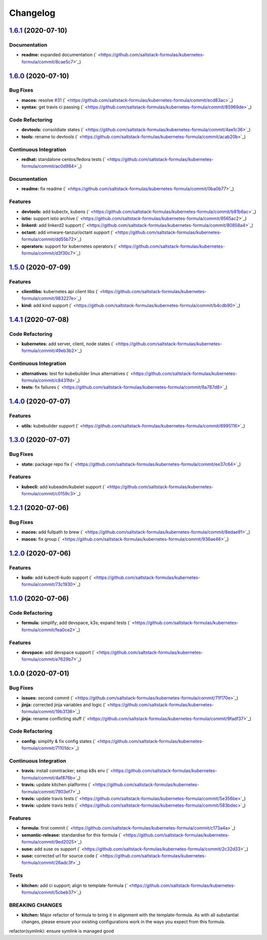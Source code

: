 
Changelog
=========

`1.6.1 <https://github.com/saltstack-formulas/kubernetes-formula/compare/v1.6.0...v1.6.1>`_ (2020-07-10)
------------------------------------------------------------------------------------------------------------

Documentation
^^^^^^^^^^^^^


* **readme:** expanded documentation (\ ` <https://github.com/saltstack-formulas/kubernetes-formula/commit/8cae5c7>`_\ )

`1.6.0 <https://github.com/saltstack-formulas/kubernetes-formula/compare/v1.5.0...v1.6.0>`_ (2020-07-10)
------------------------------------------------------------------------------------------------------------

Bug Fixes
^^^^^^^^^


* **macos:** resolve `#31 <https://github.com/saltstack-formulas/kubernetes-formula/issues/31>`_ (\ ` <https://github.com/saltstack-formulas/kubernetes-formula/commit/ecd83ac>`_\ )
* **syntax:** get travis ci passing (\ ` <https://github.com/saltstack-formulas/kubernetes-formula/commit/85969de>`_\ )

Code Refactoring
^^^^^^^^^^^^^^^^


* **devtools:** consoldiate states (\ ` <https://github.com/saltstack-formulas/kubernetes-formula/commit/4ae1c36>`_\ )
* **tools:** rename to devtools (\ ` <https://github.com/saltstack-formulas/kubernetes-formula/commit/acab20b>`_\ )

Continuous Integration
^^^^^^^^^^^^^^^^^^^^^^


* **redhat:** standalone centos/fedora tests (\ ` <https://github.com/saltstack-formulas/kubernetes-formula/commit/ac0d984>`_\ )

Documentation
^^^^^^^^^^^^^


* **readme:** fix readme (\ ` <https://github.com/saltstack-formulas/kubernetes-formula/commit/0ba0b77>`_\ )

Features
^^^^^^^^


* **devtools:** add kubectx, kubens (\ ` <https://github.com/saltstack-formulas/kubernetes-formula/commit/b81b6ac>`_\ )
* **istio:** support istio archive (\ ` <https://github.com/saltstack-formulas/kubernetes-formula/commit/6565ac2>`_\ )
* **linkerd:** add linkerd2 support (\ ` <https://github.com/saltstack-formulas/kubernetes-formula/commit/80858a4>`_\ )
* **octant:** add vmware-tanzur/octant support (\ ` <https://github.com/saltstack-formulas/kubernetes-formula/commit/dd55b72>`_\ )
* **operators:** support for kubernetes operators (\ ` <https://github.com/saltstack-formulas/kubernetes-formula/commit/d3f30c7>`_\ )

`1.5.0 <https://github.com/saltstack-formulas/kubernetes-formula/compare/v1.4.1...v1.5.0>`_ (2020-07-09)
------------------------------------------------------------------------------------------------------------

Features
^^^^^^^^


* **clientlibs:** kubernetes api client libs (\ ` <https://github.com/saltstack-formulas/kubernetes-formula/commit/983227e>`_\ )
* **kind:** add kind support (\ ` <https://github.com/saltstack-formulas/kubernetes-formula/commit/b4cdb90>`_\ )

`1.4.1 <https://github.com/saltstack-formulas/kubernetes-formula/compare/v1.4.0...v1.4.1>`_ (2020-07-08)
------------------------------------------------------------------------------------------------------------

Code Refactoring
^^^^^^^^^^^^^^^^


* **kubernetes:** add server, client, node states (\ ` <https://github.com/saltstack-formulas/kubernetes-formula/commit/49eb3b2>`_\ )

Continuous Integration
^^^^^^^^^^^^^^^^^^^^^^


* **alternatives:** test for kubebuilder linux alternatives (\ ` <https://github.com/saltstack-formulas/kubernetes-formula/commit/c8431fd>`_\ )
* **tests:** fix failures (\ ` <https://github.com/saltstack-formulas/kubernetes-formula/commit/8a787d8>`_\ )

`1.4.0 <https://github.com/saltstack-formulas/kubernetes-formula/compare/v1.3.0...v1.4.0>`_ (2020-07-07)
------------------------------------------------------------------------------------------------------------

Features
^^^^^^^^


* **utils:** kubebuilder support (\ ` <https://github.com/saltstack-formulas/kubernetes-formula/commit/6995116>`_\ )

`1.3.0 <https://github.com/saltstack-formulas/kubernetes-formula/compare/v1.2.1...v1.3.0>`_ (2020-07-07)
------------------------------------------------------------------------------------------------------------

Bug Fixes
^^^^^^^^^


* **state:** package repo fix (\ ` <https://github.com/saltstack-formulas/kubernetes-formula/commit/ee37c64>`_\ )

Features
^^^^^^^^


* **kubecli:** add kubeadm/kubelet support (\ ` <https://github.com/saltstack-formulas/kubernetes-formula/commit/c0159c3>`_\ )

`1.2.1 <https://github.com/saltstack-formulas/kubernetes-formula/compare/v1.2.0...v1.2.1>`_ (2020-07-06)
------------------------------------------------------------------------------------------------------------

Bug Fixes
^^^^^^^^^


* **macos:** add fullpath to brew (\ ` <https://github.com/saltstack-formulas/kubernetes-formula/commit/8edae91>`_\ )
* **macos:** fix group (\ ` <https://github.com/saltstack-formulas/kubernetes-formula/commit/936ae46>`_\ )

`1.2.0 <https://github.com/saltstack-formulas/kubernetes-formula/compare/v1.1.0...v1.2.0>`_ (2020-07-06)
------------------------------------------------------------------------------------------------------------

Features
^^^^^^^^


* **kudo:** add kubectl-kudo support (\ ` <https://github.com/saltstack-formulas/kubernetes-formula/commit/73c1930>`_\ )

`1.1.0 <https://github.com/saltstack-formulas/kubernetes-formula/compare/v1.0.0...v1.1.0>`_ (2020-07-06)
------------------------------------------------------------------------------------------------------------

Code Refactoring
^^^^^^^^^^^^^^^^


* **formula:** simplify; add devspace, k3s; expand tests (\ ` <https://github.com/saltstack-formulas/kubernetes-formula/commit/fea0ce2>`_\ )

Features
^^^^^^^^


* **devspace:** add devspace support (\ ` <https://github.com/saltstack-formulas/kubernetes-formula/commit/e7629b7>`_\ )

1.0.0 (2020-07-01)
------------------

Bug Fixes
^^^^^^^^^


* **issues:** second commit (\ ` <https://github.com/saltstack-formulas/kubernetes-formula/commit/71f170e>`_\ )
* **jinja:** corrected jinja variables and logic (\ ` <https://github.com/saltstack-formulas/kubernetes-formula/commit/19b3136>`_\ )
* **jinja:** rename conflicting stuff (\ ` <https://github.com/saltstack-formulas/kubernetes-formula/commit/9fadf37>`_\ )

Code Refactoring
^^^^^^^^^^^^^^^^


* **config:** simplify & fix config states (\ ` <https://github.com/saltstack-formulas/kubernetes-formula/commit/71101dc>`_\ )

Continuous Integration
^^^^^^^^^^^^^^^^^^^^^^


* **travis:** install conntracker; setup k8s env (\ ` <https://github.com/saltstack-formulas/kubernetes-formula/commit/4af876b>`_\ )
* **travis:** update kitchen platforms (\ ` <https://github.com/saltstack-formulas/kubernetes-formula/commit/7903ef7>`_\ )
* **travis:** update travis tests (\ ` <https://github.com/saltstack-formulas/kubernetes-formula/commit/5e356be>`_\ )
* **travis:** update travis tests (\ ` <https://github.com/saltstack-formulas/kubernetes-formula/commit/583bdec>`_\ )

Features
^^^^^^^^


* **formula:** first commit (\ ` <https://github.com/saltstack-formulas/kubernetes-formula/commit/c173a4a>`_\ )
* **semantic-release:** standardise for this formula (\ ` <https://github.com/saltstack-formulas/kubernetes-formula/commit/9ed2025>`_\ )
* **suse:** add suse os support (\ ` <https://github.com/saltstack-formulas/kubernetes-formula/commit/2c32d33>`_\ )
* **suse:** corrected url for source code (\ ` <https://github.com/saltstack-formulas/kubernetes-formula/commit/26adc3f>`_\ )

Tests
^^^^^


* **kitchen:** add ci support; align to template-formula (\ ` <https://github.com/saltstack-formulas/kubernetes-formula/commit/5cbeb37>`_\ )

BREAKING CHANGES
^^^^^^^^^^^^^^^^


* **kitchen:** Major refactor of formula to bring it in alignment with the
  template-formula. As with all substantial changes, please ensure your
  existing configurations work in the ways you expect from this formula.

refactor(symlink): ensure symlink is managed good
